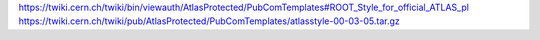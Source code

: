 https://twiki.cern.ch/twiki/bin/viewauth/AtlasProtected/PubComTemplates#ROOT_Style_for_official_ATLAS_pl
https://twiki.cern.ch/twiki/pub/AtlasProtected/PubComTemplates/atlasstyle-00-03-05.tar.gz
